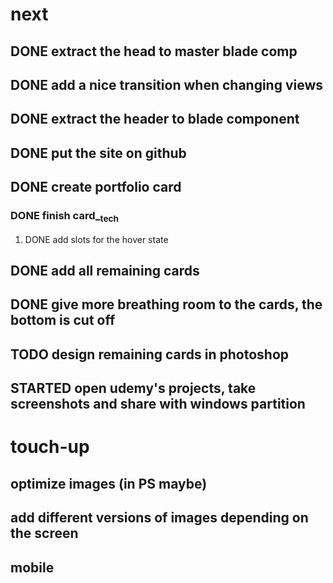 * next
** DONE extract the head to master blade comp
   CLOSED: [2018-06-06 Wed 06:37]
** DONE add a nice transition when changing views
   CLOSED: [2018-06-06 Wed 07:04]
** DONE extract the header to blade component
   CLOSED: [2018-06-06 Wed 07:04]
** DONE put the site on github
   CLOSED: [2018-06-06 Wed 07:07]
** DONE create portfolio card
   CLOSED: [2018-06-06 Wed 19:05]
*** DONE finish card__tech
    CLOSED: [2018-06-06 Wed 19:05]
**** DONE add slots for the hover state
     CLOSED: [2018-06-06 Wed 19:04]
** DONE add all remaining cards
   CLOSED: [2018-06-07 Thu 10:49]
** DONE give more breathing room to the cards, the bottom is cut off
   CLOSED: [2018-06-07 Thu 10:22]
** TODO design remaining cards in photoshop
** STARTED open udemy's projects, take screenshots and share with windows partition
* touch-up 
** optimize images (in PS maybe)
** add different versions of images depending on the screen
** mobile
